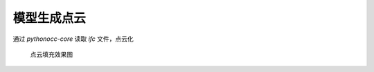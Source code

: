 模型生成点云
============

通过 `pythonocc-core` 读取 `ifc` 文件，点云化

.. figure:: /_static/pics/point_could_2021_12_8.png

   点云填充效果图

.. code-block:: python
   :name: pythonocc-core 和 ifcopenshell 示例
   :caption: Block caption
   :linenos:

    import math
    import random
    from typing import Iterable, List

    import numpy as np
    import ifcopenshell
    from ifcopenshell import geom
    from OCC.Core.gp import gp_Pnt
    from OCC.Core.BRep import BRep_Tool
    from OCC.Core.Poly import Poly_Triangle
    from OCC.Core.TopLoc import TopLoc_Location
    from OCC.Core.TopExp import TopExp_Explorer
    from OCC.Core.GeomAbs import (GeomAbs_Plane)
    from OCC.Core.TopAbs import TopAbs_ShapeEnum
    from ifcopenshell.file import file as IfcFile
    from OCC.Display.SimpleGui import init_display
    from OCC.Core.BRepAdaptor import BRepAdaptor_Surface
    from OCC.Core.BRepMesh import BRepMesh_IncrementalMesh
    from OCC.Extend.ShapeFactory import make_edge, make_vertex
    from OCC.Core.TopoDS import topods_Face, TopoDS_Shape, TopoDS_Face


    def gp_pnt_2_np(pnt: gp_Pnt) -> np.ndarray:
        return np.asarray([pnt.X(), pnt.Y(), pnt.Z()])


    def filling_pnt(v1: gp_Pnt, v2: gp_Pnt, v3: gp_Pnt, nums: int = 10) -> Iterable[np.ndarray]:
        v1 = gp_pnt_2_np(v1)
        v2 = gp_pnt_2_np(v2)
        v3 = gp_pnt_2_np(v3)

        for _ in range(nums):
            r1 = random.random()
            r2 = random.random()
            mid = math.sqrt(r1)
            a = 1 - mid
            b = mid * (1 - r2)
            c = mid * r2
            yield a * v1 + b * v2 + c * v3


    def triangle_area(triangle: List[gp_Pnt]) -> float:
        distance_a = triangle[0].Distance(triangle[1])
        distance_b = triangle[0].Distance(triangle[2])
        distance_c = triangle[1].Distance(triangle[2])
        p = (distance_a + distance_b + distance_c) / 2
        area = math.sqrt(p * (p - distance_a) * (p - distance_b) * (p - distance_c))
        return area


    def create_triangles(shape: TopoDS_Shape) -> List[List[gp_Pnt]]:
        _triangles: List[List[gp_Pnt]] = []
        BRepMesh_IncrementalMesh(shape, 0.8)
        bt = BRep_Tool()
        ex = TopExp_Explorer(shape, TopAbs_ShapeEnum.TopAbs_FACE)
        while ex.More():
            face: TopoDS_Face = topods_Face(ex.Current())
            surf = BRepAdaptor_Surface(face, True)
            surf_type = surf.GetType()
            if surf_type == GeomAbs_Plane:
                gp_pln = surf.Plane()
                normal = gp_pln.Axis().Direction()  # the plane normal
            else:
                raise Exception("error else ")

            location = TopLoc_Location()
            facing = (bt.Triangulation(face, location))

            trans_form = face.Location().Transformation()
            tab = facing.Nodes()
            tri = facing.Triangles()
            for i in range(1, facing.NbTriangles() + 1):
                train: Poly_Triangle = tri.Value(i)
                index1, index2, index3 = train.Get()
                _triangles.append([
                    tab.Value(index1).Transformed(trans_form),
                    tab.Value(index2).Transformed(trans_form),
                    tab.Value(index3).Transformed(trans_form),
                    gp_Pnt(normal.XYZ()),
                ])
            ex.Next()
        return _triangles


    def main():
        show = True  # 是否在生成的过程中显示点填充效果
        density_factor = 1  # 修改来改变填充的密度,和面积数值相关,和单位相关,需要人为调整
        step_show = True

        display, start_display, add_menu, add_function_to_menu = init_display()

        settings = geom.settings()
        # Use python occ-core
        settings.set(settings.USE_PYTHON_OPENCASCADE, True)

        ifc_file: IfcFile = ifcopenshell.open("out7-1.ifc")
        with open("points.xyz", "w") as points_f:
            for i, product in enumerate(ifc_file.by_type("IfcProduct")):
                if product.Representation is not None:  # some IfcProducts don't have any 3d representation
                    try:
                        product_shape = ifcopenshell.geom.create_shape(settings, inst=product)
                    except RuntimeError:
                        print("Failed to process shape geometry")
                    else:
                        # success
                        shape = product_shape.geometry
                        triangles = create_triangles(shape)
                        for triangle in triangles:
                            area_tmp = triangle_area(triangle)
                            nums = int(area_tmp * density_factor) or 1  # 最少一个点
                            print(f"面积:{area_tmp},点数:{nums}")
                            if nums > 0:
                                for pnt in filling_pnt(triangle[0], triangle[1], triangle[2], nums):
                                    pnt_list: List = list(pnt)
                                    pnt_list.extend([triangle[-1].X(), triangle[-1].Y(), triangle[-1].Z()])
                                    line = " ".join(map(str, pnt_list)) + "\r"
                                    points_f.write(line)
                                    if show:
                                        vertex = make_vertex(gp_Pnt(*list(pnt)))
                                        display.DisplayShape(vertex)  # 可以不用显示
                                if show:
                                    edg_1 = make_edge(triangle[0], triangle[1])
                                    edg_2 = make_edge(triangle[1], triangle[2])
                                    edg_3 = make_edge(triangle[2], triangle[1])
                                    # 可以不用显示
                                    display.DisplayShape(edg_1)
                                    display.DisplayShape(edg_2)
                                    display.DisplayShape(edg_3, update=step_show)
                            else:
                                print(f"密度系数导致三角形未生成点数据")
        if show:
            start_display()


    if __name__ == '__main__':
        main()
